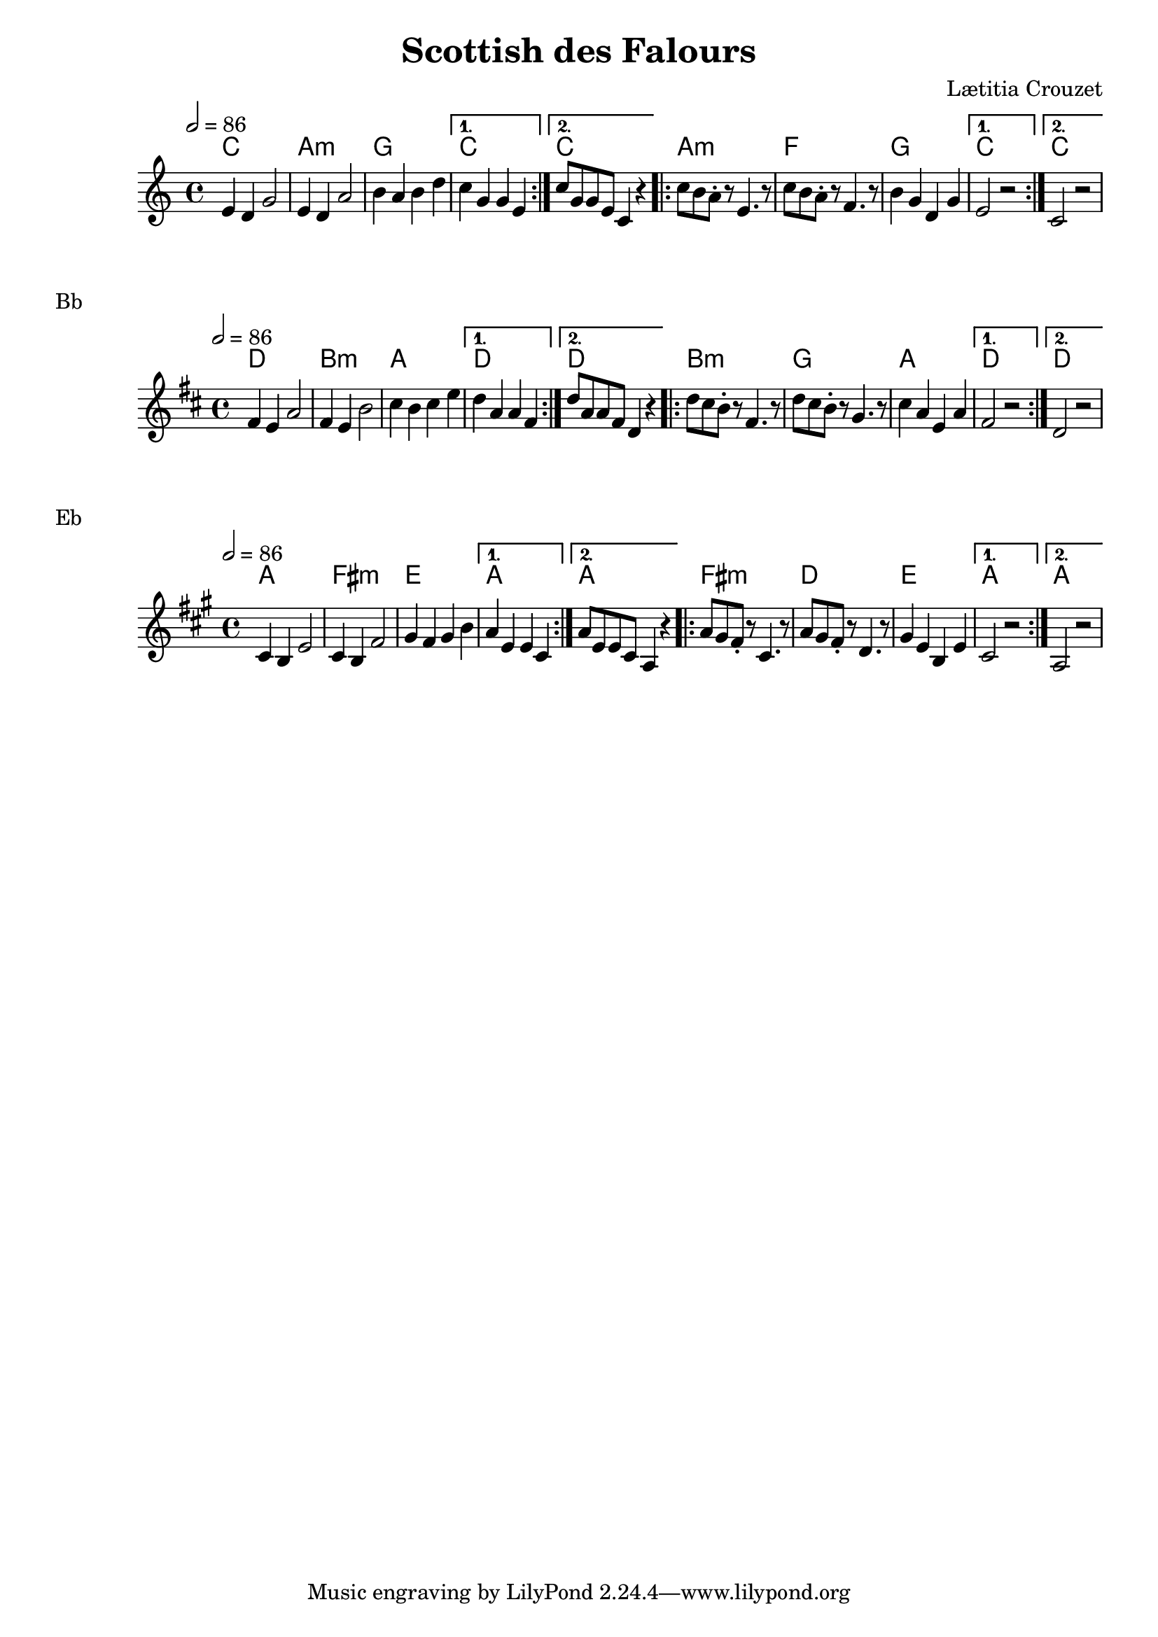 \version "2.22"

\header {
  title = "Scottish des Falours"
  composer = "Lætitia Crouzet"
}

melody = \relative {
  \key c \major
  \time 4/4
  \tempo 2 = 86
  \repeat volta 2
  { e'4 d g2 | e4 d a'2 | b4 a b d | } \alternative { { c g g e } { c'8 g g e c4 r } }
  \repeat volta 2
  { c'8 b a-. r e4. r8 | c'8 b a-. r f4. r8 | b4 g d g | } \alternative { { e2 r } { c r }}
}

chordz = \chords { \repeat volta 2 { c1 a:m g } \alternative { { c } { c } }
		   \repeat volta 2 { a:m f g } \alternative { { c } { c } } 
		 }


\score {
  <<
    \new ChordNames \chordz
    \new Staff \melody
  >>
}
\markup { Bb }
\score {
  \transpose c d
  <<
    \new ChordNames \chordz
    \new Staff \melody
  >>
}
\markup { Eb }
\score {
  \transpose ees c
  <<
    \new ChordNames \chordz
    \new Staff \melody
  >>
}
\score {
  \unfoldRepeats
  <<
    \new ChordNames \chordz
    \new Staff \melody
  >>
  \midi { }
}

